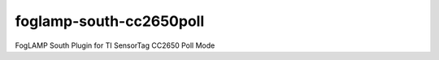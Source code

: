 ========================
foglamp-south-cc2650poll
========================

FogLAMP South Plugin for TI SensorTag CC2650 Poll Mode
